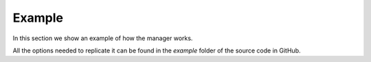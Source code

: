 =======
Example
=======

In this section we show an example of how the manager works.

All the options needed to replicate it can be found in the `example` folder of the source code in
GitHub.
